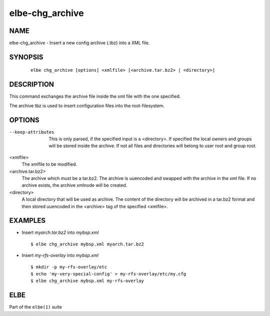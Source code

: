 ************************
elbe-chg_archive
************************

NAME
====

elbe-chg_archive - Insert a new config archive (.tbz) into a XML file.

SYNOPSIS
========

   ::

      elbe chg_archive [options] <xmlfile> [<archive.tar.bz2> | <directory>]

DESCRIPTION
===========

This command exchanges the archive file inside the xml file with the one
specified.

The archive tbz is used to insert configuration files into the
root-filesystem.

OPTIONS
=======

--keep-attributes
   This is only parsed, if the specified input is a <directory>. If
   specified the local owners and groups will be stored inside the
   archive. If not all files and directories will belong to user root
   and group root.

<xmlfile>
   The xmlfile to be modified.

<archive.tar.bz2>
   The archive which must be a tar.bz2. The archive is uuencoded and
   swapped with the archive in the xml file. If no archive exists, the
   archive xmlnode will be created.

<directory>
   A local directory that will be used as archive. The content of the
   directory will be archived in a tar.bz2 format and then stored
   uuencoded in the <archive> tag of the specified <xmlfile>.

EXAMPLES
========

-  Insert *myarch.tar.bz2* into *mybsp.xml*

   ::

      $ elbe chg_archive mybsp.xml myarch.tar.bz2

-  Insert *my-rfs-overlay* into *mybsp.xml*

   ::

      $ mkdir -p my-rfs-overlay/etc
      $ echo 'my-very-special-config' > my-rfs-overlay/etc/my.cfg
      $ elbe chg_archive mybsp.xml my-rfs-overlay

ELBE
====

Part of the ``elbe(1)`` suite
